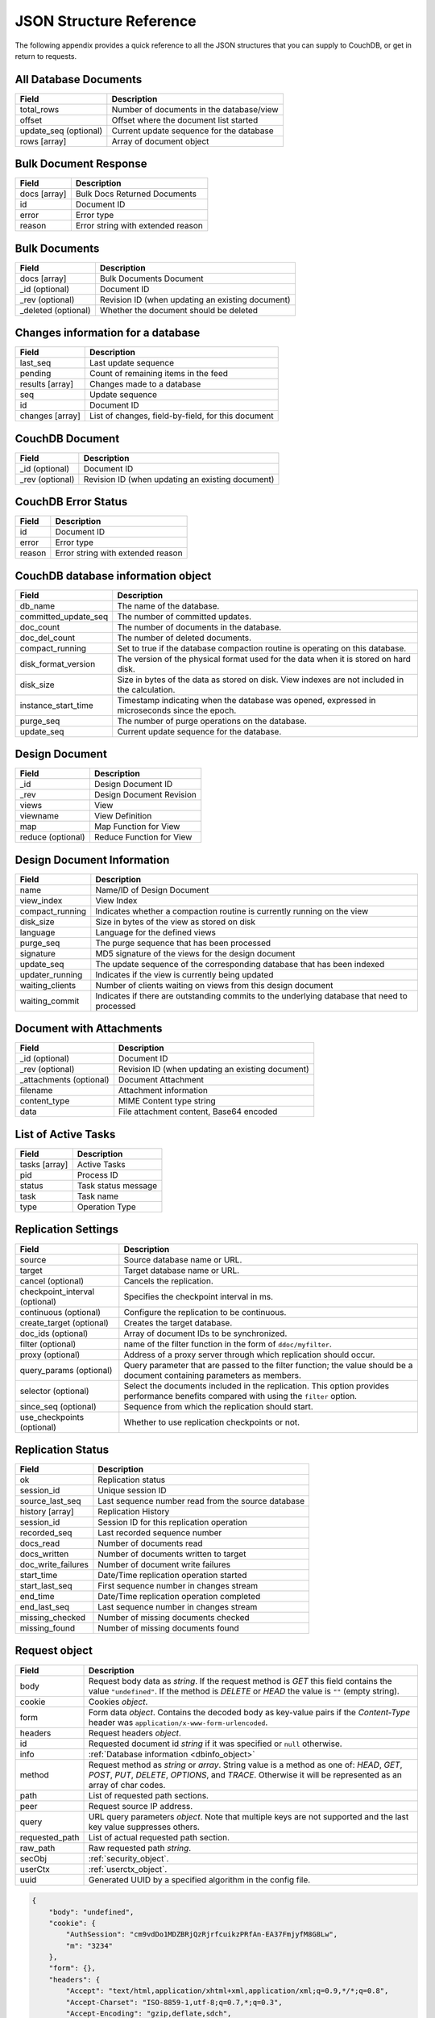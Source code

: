 .. Licensed under the Apache License, Version 2.0 (the "License"); you may not
.. use this file except in compliance with the License. You may obtain a copy of
.. the License at
..
..   http://www.apache.org/licenses/LICENSE-2.0
..
.. Unless required by applicable law or agreed to in writing, software
.. distributed under the License is distributed on an "AS IS" BASIS, WITHOUT
.. WARRANTIES OR CONDITIONS OF ANY KIND, either express or implied. See the
.. License for the specific language governing permissions and limitations under
.. the License.

========================
JSON Structure Reference
========================

The following appendix provides a quick reference to all the JSON structures
that you can supply to CouchDB, or get in return to requests.

All Database Documents
======================

+-----------------------+------------------------------------------+
| Field                 | Description                              |
+=======================+==========================================+
| total_rows            | Number of documents in the database/view |
+-----------------------+------------------------------------------+
| offset                | Offset where the document list started   |
+-----------------------+------------------------------------------+
| update_seq (optional) | Current update sequence for the database |
+-----------------------+------------------------------------------+
| rows [array]          | Array of document object                 |
+-----------------------+------------------------------------------+

Bulk Document Response
======================

+--------------+-----------------------------------+
| Field        | Description                       |
+==============+===================================+
| docs [array] | Bulk Docs Returned Documents      |
+--------------+-----------------------------------+
| id           | Document ID                       |
+--------------+-----------------------------------+
| error        | Error type                        |
+--------------+-----------------------------------+
| reason       | Error string with extended reason |
+--------------+-----------------------------------+

Bulk Documents
==============

+---------------------+----------------------------------------+
| Field               | Description                            |
+=====================+========================================+
| docs [array]        | Bulk Documents Document                |
+---------------------+----------------------------------------+
| _id (optional)      | Document ID                            |
+---------------------+----------------------------------------+
| _rev (optional)     | Revision ID (when updating an existing |
|                     | document)                              |
+---------------------+----------------------------------------+
| _deleted (optional) | Whether the document should be deleted |
+---------------------+----------------------------------------+

Changes information for a database
==================================

+-----------------+-------------------------------------------+
| Field           | Description                               |
+=================+===========================================+
| last_seq        | Last update sequence                      |
+-----------------+-------------------------------------------+
| pending         | Count of remaining items in the feed      |
+-----------------+-------------------------------------------+
| results [array] | Changes made to a database                |
+-----------------+-------------------------------------------+
| seq             | Update sequence                           |
+-----------------+-------------------------------------------+
| id              | Document ID                               |
+-----------------+-------------------------------------------+
| changes [array] | List of changes, field-by-field, for this |
|                 | document                                  |
+-----------------+-------------------------------------------+

CouchDB Document
================

+-----------------+----------------------------------------+
| Field           | Description                            |
+=================+========================================+
| _id (optional)  | Document ID                            |
+-----------------+----------------------------------------+
| _rev (optional) | Revision ID (when updating an existing |
|                 | document)                              |
+-----------------+----------------------------------------+

CouchDB Error Status
====================

+--------+-----------------------------------+
| Field  | Description                       |
+========+===================================+
| id     | Document ID                       |
+--------+-----------------------------------+
| error  | Error type                        |
+--------+-----------------------------------+
| reason | Error string with extended reason |
+--------+-----------------------------------+

.. _dbinfo_object:

CouchDB database information object
===================================

+----------------------+----------------------------------------------+
| Field                | Description                                  |
+======================+==============================================+
| db_name              | The name of the database.                    |
+----------------------+----------------------------------------------+
| committed_update_seq | The number of committed updates.             |
+----------------------+----------------------------------------------+
| doc_count            | The number of documents in the database.     |
+----------------------+----------------------------------------------+
| doc_del_count        | The number of deleted documents.             |
+----------------------+----------------------------------------------+
| compact_running      | Set to true if the database compaction       |
|                      | routine is operating on this database.       |
+----------------------+----------------------------------------------+
| disk_format_version  | The version of the physical format used for  |
|                      | the data when it is stored on hard disk.     |
+----------------------+----------------------------------------------+
| disk_size            | Size in bytes of the data as stored on disk. |
|                      | View indexes are not included in the         |
|                      | calculation.                                 |
+----------------------+----------------------------------------------+
| instance_start_time  | Timestamp indicating when the database was   |
|                      | opened, expressed in microseconds since the  |
|                      | epoch.                                       |
+----------------------+----------------------------------------------+
| purge_seq            | The number of purge operations on the        |
|                      | database.                                    |
+----------------------+----------------------------------------------+
| update_seq           | Current update sequence for the database.    |
+----------------------+----------------------------------------------+

Design Document
===============

+-------------------+--------------------------+
| Field             | Description              |
+===================+==========================+
| _id               | Design Document ID       |
+-------------------+--------------------------+
| _rev              | Design Document Revision |
+-------------------+--------------------------+
| views             | View                     |
+-------------------+--------------------------+
| viewname          | View Definition          |
+-------------------+--------------------------+
| map               | Map Function for View    |
+-------------------+--------------------------+
| reduce (optional) | Reduce Function for View |
+-------------------+--------------------------+

Design Document Information
===========================

+-----------------+----------------------------------------------+
| Field           | Description                                  |
+=================+==============================================+
| name            | Name/ID of Design Document                   |
+-----------------+----------------------------------------------+
| view_index      | View Index                                   |
+-----------------+----------------------------------------------+
| compact_running | Indicates whether a compaction routine is    |
|                 | currently running on the view                |
+-----------------+----------------------------------------------+
| disk_size       | Size in bytes of the view as stored on disk  |
+-----------------+----------------------------------------------+
| language        | Language for the defined views               |
+-----------------+----------------------------------------------+
| purge_seq       | The purge sequence that has been processed   |
+-----------------+----------------------------------------------+
| signature       | MD5 signature of the views for the design    |
|                 | document                                     |
+-----------------+----------------------------------------------+
| update_seq      | The update sequence of the corresponding     |
|                 | database that has been indexed               |
+-----------------+----------------------------------------------+
| updater_running | Indicates if the view is currently being     |
|                 | updated                                      |
+-----------------+----------------------------------------------+
| waiting_clients | Number of clients waiting on views from this |
|                 | design document                              |
+-----------------+----------------------------------------------+
| waiting_commit  | Indicates if there are outstanding commits   |
|                 | to the underlying database that need to      |
|                 | processed                                    |
+-----------------+----------------------------------------------+

Document with Attachments
=========================

+-------------------------+-----------------------------------------+
| Field                   | Description                             |
+=========================+=========================================+
| _id (optional)          | Document ID                             |
+-------------------------+-----------------------------------------+
| _rev (optional)         | Revision ID (when updating an existing  |
|                         | document)                               |
+-------------------------+-----------------------------------------+
| _attachments (optional) | Document Attachment                     |
+-------------------------+-----------------------------------------+
| filename                | Attachment information                  |
+-------------------------+-----------------------------------------+
| content_type            | MIME Content type string                |
+-------------------------+-----------------------------------------+
| data                    | File attachment content, Base64 encoded |
+-------------------------+-----------------------------------------+

List of Active Tasks
====================

+---------------+---------------------+
| Field         | Description         |
+===============+=====================+
| tasks [array] | Active Tasks        |
+---------------+---------------------+
| pid           | Process ID          |
+---------------+---------------------+
| status        | Task status message |
+---------------+---------------------+
| task          | Task name           |
+---------------+---------------------+
| type          | Operation Type      |
+---------------+---------------------+

.. _replication-settings:

Replication Settings
====================

+--------------------------------+---------------------------------------------+
| Field                          | Description                                 |
+================================+=============================================+
| source                         | Source database name or URL.                |
+--------------------------------+---------------------------------------------+
| target                         | Target database name or URL.                |
+--------------------------------+---------------------------------------------+
| cancel (optional)              | Cancels the replication.                    |
+--------------------------------+---------------------------------------------+
| checkpoint_interval (optional) | Specifies the checkpoint interval in ms.    |
+--------------------------------+---------------------------------------------+
| continuous (optional)          | Configure the replication to be continuous. |
+--------------------------------+---------------------------------------------+
| create_target (optional)       | Creates the target database.                |
+--------------------------------+---------------------------------------------+
| doc_ids (optional)             | Array of document IDs to be synchronized.   |
+--------------------------------+---------------------------------------------+
| filter (optional)              | name of the filter function in the form of  |
|                                | ``ddoc/myfilter``.                          |
+--------------------------------+---------------------------------------------+
| proxy (optional)               | Address of a proxy server through which     |
|                                | replication should occur.                   |
+--------------------------------+---------------------------------------------+
| query_params (optional)        | Query parameter that are passed to the      |
|                                | filter function; the value should be a      |
|                                | document containing parameters as members.  |
+--------------------------------+---------------------------------------------+
| selector (optional)            | Select the documents included in the        |
|                                | replication. This option provides           |
|                                | performance benefits compared with using    |
|                                | the ``filter`` option.                      |
+--------------------------------+---------------------------------------------+
| since_seq (optional)           | Sequence from which the replication should  |
|                                | start.                                      |
+--------------------------------+---------------------------------------------+
| use_checkpoints (optional)     | Whether to use replication checkpoints      |
|                                | or not.                                     |
+--------------------------------+---------------------------------------------+

.. _replication-status:

Replication Status
==================

+--------------------+-------------------------------------------+
| Field              | Description                               |
+====================+===========================================+
| ok                 | Replication status                        |
+--------------------+-------------------------------------------+
| session_id         | Unique session ID                         |
+--------------------+-------------------------------------------+
| source_last_seq    | Last sequence number read from the source |
|                    | database                                  |
+--------------------+-------------------------------------------+
| history [array]    | Replication History                       |
+--------------------+-------------------------------------------+
| session_id         | Session ID for this replication operation |
+--------------------+-------------------------------------------+
| recorded_seq       | Last recorded sequence number             |
+--------------------+-------------------------------------------+
| docs_read          | Number of documents read                  |
+--------------------+-------------------------------------------+
| docs_written       | Number of documents written to target     |
+--------------------+-------------------------------------------+
| doc_write_failures | Number of document write failures         |
+--------------------+-------------------------------------------+
| start_time         | Date/Time replication operation started   |
+--------------------+-------------------------------------------+
| start_last_seq     | First sequence number in changes stream   |
+--------------------+-------------------------------------------+
| end_time           | Date/Time replication operation completed |
+--------------------+-------------------------------------------+
| end_last_seq       | Last sequence number in changes stream    |
+--------------------+-------------------------------------------+
| missing_checked    | Number of missing documents checked       |
+--------------------+-------------------------------------------+
| missing_found      | Number of missing documents found         |
+--------------------+-------------------------------------------+

.. _request_object:

Request object
==============

+----------------+---------------------------------------------+
| Field          | Description                                 |
+================+=============================================+
| body           | Request body data as `string`.              |
|                | If the request method is `GET` this field   |
|                | contains the value ``"undefined"``. If the  |
|                | method is `DELETE` or `HEAD` the value is   |
|                | ``""`` (empty string).                      |
+----------------+---------------------------------------------+
| cookie         | Cookies `object`.                           |
+----------------+---------------------------------------------+
| form           | Form data `object`.                         |
|                | Contains the decoded body as key-value      |
|                | pairs if the `Content-Type` header was      |
|                | ``application/x-www-form-urlencoded``.      |
+----------------+---------------------------------------------+
| headers        | Request headers `object`.                   |
+----------------+---------------------------------------------+
| id             | Requested document id `string` if it was    |
|                | specified or ``null`` otherwise.            |
+----------------+---------------------------------------------+
| info           | :ref:`Database information <dbinfo_object>` |
+----------------+---------------------------------------------+
| method         | Request method as `string` or `array`.      |
|                | String value is a method as one of: `HEAD`, |
|                | `GET`, `POST`, `PUT`, `DELETE`, `OPTIONS`,  |
|                | and `TRACE`. Otherwise it will be           |
|                | represented as an array of char codes.      |
+----------------+---------------------------------------------+
| path           | List of requested path sections.            |
+----------------+---------------------------------------------+
| peer           | Request source IP address.                  |
+----------------+---------------------------------------------+
| query          | URL query parameters `object`.              |
|                | Note that multiple keys are not supported   |
|                | and the last key value suppresses others.   |
+----------------+---------------------------------------------+
| requested_path | List of actual requested path section.      |
+----------------+---------------------------------------------+
| raw_path       | Raw requested path `string`.                |
+----------------+---------------------------------------------+
| secObj         | :ref:`security_object`.                     |
+----------------+---------------------------------------------+
| userCtx        | :ref:`userctx_object`.                      |
+----------------+---------------------------------------------+
| uuid           | Generated UUID by a specified algorithm in  |
|                | the config file.                            |
+----------------+---------------------------------------------+

.. code-block:: javascript

    {
        "body": "undefined",
        "cookie": {
            "AuthSession": "cm9vdDo1MDZBRjQzRjrfcuikzPRfAn-EA37FmjyfM8G8Lw",
            "m": "3234"
        },
        "form": {},
        "headers": {
            "Accept": "text/html,application/xhtml+xml,application/xml;q=0.9,*/*;q=0.8",
            "Accept-Charset": "ISO-8859-1,utf-8;q=0.7,*;q=0.3",
            "Accept-Encoding": "gzip,deflate,sdch",
            "Accept-Language": "en-US,en;q=0.8",
            "Connection": "keep-alive",
            "Cookie": "m=3234:t|3247:t|6493:t|6967:t|34e2:|18c3:t|2c69:t|5acb:t|ca3:t|c01:t|5e55:t|77cb:t|2a03:t|1d98:t|47ba:t|64b8:t|4a01:t; AuthSession=cm9vdDo1MDZBRjQzRjrfcuikzPRfAn-EA37FmjyfM8G8Lw",
            "Host": "127.0.0.1:5984",
            "User-Agent": "Mozilla/5.0 (Windows NT 5.2) AppleWebKit/535.7 (KHTML, like Gecko) Chrome/16.0.912.75 Safari/535.7"
        },
        "id": "foo",
        "info": {
            "committed_update_seq": 2701412,
            "compact_running": false,
            "data_size": 7580843252,
            "db_name": "mailbox",
            "disk_format_version": 6,
            "disk_size": 14325313673,
            "doc_count": 2262757,
            "doc_del_count": 560,
            "instance_start_time": "1347601025628957",
            "purge_seq": 0,
            "update_seq": 2701412
        },
        "method": "GET",
        "path": [
            "mailbox",
            "_design",
            "request",
            "_show",
            "dump",
            "foo"
        ],
        "peer": "127.0.0.1",
        "query": {},
        "raw_path": "/mailbox/_design/request/_show/dump/foo",
        "requested_path": [
            "mailbox",
            "_design",
            "request",
            "_show",
            "dump",
            "foo"
        ],
        "secObj": {
            "admins": {
                "names": [
                    "Bob"
                ],
                "roles": []
            },
            "members": {
                "names": [
                    "Mike",
                    "Alice"
                ],
                "roles": []
            }
        },
        "userCtx": {
            "db": "mailbox",
            "name": "Mike",
            "roles": [
                "user"
            ]
        },
        "uuid": "3184f9d1ea934e1f81a24c71bde5c168"
    }

.. _request2_object:

Request2 object
===============

+----------------+---------------------------------------------+
| Field          | Description                                 |
+================+=============================================+
| body           | Request body data as `string`.              |
|                | If the request method is `GET` this field   |
|                | contains the value ``"undefined"``. If the  |
|                | method is `DELETE` or `HEAD` the value is   |
|                | ``""`` (empty string).                      |
+----------------+---------------------------------------------+
| cookie         | Cookies `object`.                           |
+----------------+---------------------------------------------+
| headers        | Request headers `object`.                   |
+----------------+---------------------------------------------+
| method         | Request method as `string` or `array`.      |
|                | String value is a method as one of: `HEAD`, |
|                | `GET`, `POST`, `PUT`, `DELETE`, `OPTIONS`,  |
|                | and `TRACE`. Otherwise it will be           |
|                | represented as an array of char codes.      |
+----------------+---------------------------------------------+
| path           | List of requested path sections.            |
+----------------+---------------------------------------------+
| peer           | Request source IP address.                  |
+----------------+---------------------------------------------+
| query          | URL query parameters `object`.              |
|                | Note that multiple keys are not supported   |
|                | and the last key value suppresses others.   |
+----------------+---------------------------------------------+
| requested_path | List of actual requested path section.      |
+----------------+---------------------------------------------+
| raw_path       | Raw requested path `string`.                |
+----------------+---------------------------------------------+
| secObj         | :ref:`security_object`.                     |
+----------------+---------------------------------------------+
| userCtx        | :ref:`userctx_object`.                      |
+----------------+---------------------------------------------+

.. _response_object:

Response object
===============

+---------+--------------------------------------------+
| Field   | Description                                |
+=========+============================================+
| code    | HTTP status code `number`.                 |
+---------+--------------------------------------------+
| json    | JSON encodable `object`.                   |
|         | Implicitly sets `Content-Type` header as   |
|         | ``application/json``.                      |
+---------+--------------------------------------------+
| body    | Raw response text `string`.                |
|         | Implicitly sets `Content-Type` header as   |
|         | ``text/html; charset=utf-8``.              |
+---------+--------------------------------------------+
| base64  | Base64 encoded `string`.                   |
|         | Implicitly sets `Content-Type` header as   |
|         | ``application/binary``.                    |
+---------+--------------------------------------------+
| headers | Response headers `object`.                 |
|         | `Content-Type` header from this object     |
|         | overrides any implicitly assigned one.     |
+---------+--------------------------------------------+
| stop    | `boolean` signal to stop iteration over    |
|         | view result rows (for list functions only) |
+---------+--------------------------------------------+

.. warning::
    The ``body``, ``base64`` and ``json`` object keys are overlapping each other
    where the last one wins. Since most realizations of key-value objects do
    not preserve the key order or if they are mixed, confusing situations can
    occur. Try to use only one of them.

.. note::
    Any custom property makes CouchDB raise an internal exception. Furthermore,
    the `Response object` could be a simple string value which would be
    implicitly wrapped into a ``{"body": ...}`` object.

Returned CouchDB Document with Detailed Revision Info
=====================================================

+--------------------+-----------------------------------------+
| Field              | Description                             |
+====================+=========================================+
| _id (optional)     | Document ID                             |
+--------------------+-----------------------------------------+
| _rev (optional)    | Revision ID (when updating an existing  |
|                    | document)                               |
+--------------------+-----------------------------------------+
| _revs_info [array] | CouchDB document extended revision info |
+--------------------+-----------------------------------------+
| rev                | Full revision string                    |
+--------------------+-----------------------------------------+
| status             | Status of the revision                  |
+--------------------+-----------------------------------------+

Returned CouchDB Document with Revision Info
============================================

+-----------------+-----------------------------------------+
| Field           | Description                             |
+=================+=========================================+
| _id (optional)  | Document ID                             |
+-----------------+-----------------------------------------+
| _rev (optional) | Revision ID (when updating an existing  |
|                 | document)                               |
+-----------------+-----------------------------------------+
| _revisions      | CouchDB document revisions              |
+-----------------+-----------------------------------------+
| ids [array]     | Array of valid revision IDs, in reverse |
|                 | order (latest first)                    |
+-----------------+-----------------------------------------+
| start           | Prefix number for the latest revision   |
+-----------------+-----------------------------------------+

Returned Document with Attachments
==================================

+-------------------------+--------------------------------------------+
| Field                   | Description                                |
+=========================+============================================+
| _id (optional)          | Document ID                                |
+-------------------------+--------------------------------------------+
| _rev (optional)         | Revision ID (when updating an existing     |
|                         | document)                                  |
+-------------------------+--------------------------------------------+
| _attachments (optional) | Document attachment                        |
+-------------------------+--------------------------------------------+
| filename                | Attachment                                 |
+-------------------------+--------------------------------------------+
| stub                    | Indicates whether the attachment is a stub |
+-------------------------+--------------------------------------------+
| content_type            | MIME Content type string                   |
+-------------------------+--------------------------------------------+
| length                  | Length (bytes) of the attachment data      |
+-------------------------+--------------------------------------------+
| revpos                  | Revision where this attachment exists      |
+-------------------------+--------------------------------------------+

.. _security_object:

Security Object
===============

+---------------+---------------------------------------+
| Field         | Description                           |
+===============+=======================================+
| admins        | Roles/Users with admin privileges     |
+---------------+---------------------------------------+
| roles [array] | List of roles with parent privilege   |
+---------------+---------------------------------------+
| names [array] | List of users with parent privilege   |
+---------------+---------------------------------------+
| members       | Roles/Users with non-admin privileges |
+---------------+---------------------------------------+
| roles [array] | List of roles with parent privilege   |
+---------------+---------------------------------------+
| names [array] | List of users with parent privilege   |
+---------------+---------------------------------------+

.. code-block:: javascript

    {
        "admins": {
            "names": [
                "Bob"
            ],
            "roles": []
        },
        "members": {
            "names": [
                "Mike",
                "Alice"
            ],
            "roles": []
        }
    }

.. _userctx_object:

User Context Object
===================

+-------+-------------------------------------+
| Field | Description                         |
+=======+=====================================+
| db    | Database name in the context of the |
|       | provided operation.                 |
+-------+-------------------------------------+
| name  | User name.                          |
+-------+-------------------------------------+
| roles | List of user roles.                 |
+-------+-------------------------------------+

.. code-block:: javascript

    {
        "db": "mailbox",
        "name": null,
        "roles": [
            "_admin"
        ]
    }

.. _view_head_info_object:

View Head Information
=====================

+------------+----------------------------------------+
| Field      | Description                            |
+============+========================================+
| total_rows | Number of documents in the view        |
+------------+----------------------------------------+
| offset     | Offset where the document list started |
+------------+----------------------------------------+

.. code-block:: javascript

    {
        "total_rows": 42,
        "offset": 3
    }
